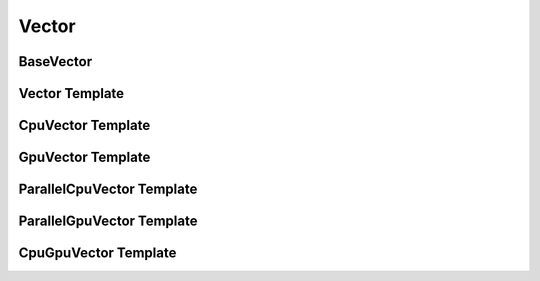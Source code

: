 Vector
======

BaseVector
``````````
..  doxygenclass:: paddle::BaseVector
    :members:

Vector Template
```````````````
..  doxygenclass:: paddle::VectorT
    :members:

CpuVector Template
``````````````````
..  doxygenclass:: paddle::CpuVectorT
    :members:

GpuVector Template
``````````````````
..  doxygenclass:: paddle::GpuVectorT
    :members:

ParallelCpuVector Template
``````````````````````````
..  doxygenclass:: paddle::ParallelCpuVectorT
    :members:

ParallelGpuVector Template
``````````````````````````
..  doxygenclass:: paddle::ParallelGpuVectorT
    :members:

CpuGpuVector Template
`````````````````````
..  doxygenclass:: paddle::CpuGpuVectorT
    :members:
